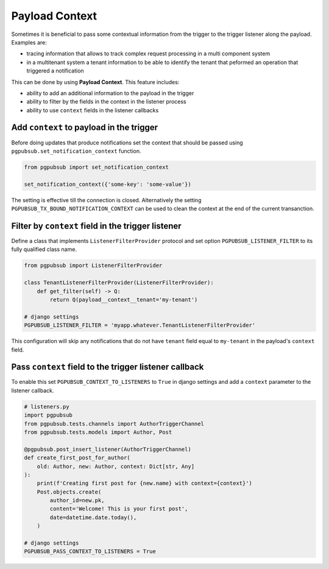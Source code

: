 .. _payload_context:

Payload Context
===============

Sometimes it is beneficial to pass some contextual information from the trigger
to the trigger listener along the payload. Examples are:

- tracing information that allows to track complex request processing in a
  multi component system
- in a multitenant system a tenant information to be able to identify the
  tenant that peformed an operation that triggered a notification


This can be done by using **Payload Context**. This feature includes:

- ability to add an additional information to the payload in the trigger
- ability to filter by the fields in the context in the listener process
- ability to use ``context`` fields in the listener callbacks


Add ``context`` to payload in the trigger
-----------------------------------------

Before doing updates that produce notifications set the context that should be
passed using ``pgpubsub.set_notification_context`` function. 

.. code-block:: python

    from pgpubsub import set_notification_context

    set_notification_context({'some-key': 'some-value'})

The setting is effective till the connection is closed. Alternatively the setting
``PGPUBSUB_TX_BOUND_NOTIFICATION_CONTEXT`` can be used to clean the context at the end 
of the current transanction.


Filter by ``context`` field in the trigger listener
---------------------------------------------------

Define a class that implements ``ListenerFilterProvider`` protocol and set
option ``PGPUBSUB_LISTENER_FILTER`` to its fully qualified class name.

.. code-block:: python

    from pgpubsub import ListenerFilterProvider

    class TenantListenerFilterProvider(ListenerFilterProvider):
        def get_filter(self) -> Q:
            return Q(payload__context__tenant='my-tenant')

    # django settings
    PGPUBSUB_LISTENER_FILTER = 'myapp.whatever.TenantListenerFilterProvider'

This configuration will skip any notifications that do not have ``tenant`` field
equal to ``my-tenant`` in the payload's ``context`` field.

Pass ``context`` field to the trigger listener callback
-------------------------------------------------------

To enable this set ``PGPUBSUB_CONTEXT_TO_LISTENERS`` to ``True`` in django
settings and add a ``context`` parameter to the listener callback.

.. code-block:: python

    # listeners.py
    import pgpubsub
    from pgpubsub.tests.channels import AuthorTriggerChannel
    from pgpubsub.tests.models import Author, Post

    @pgpubsub.post_insert_listener(AuthorTriggerChannel)
    def create_first_post_for_author(
        old: Author, new: Author, context: Dict[str, Any]
    ):
        print(f'Creating first post for {new.name} with context={context}')
        Post.objects.create(
            author_id=new.pk,
            content='Welcome! This is your first post',
            date=datetime.date.today(),
        )

    # django settings
    PGPUBSUB_PASS_CONTEXT_TO_LISTENERS = True

